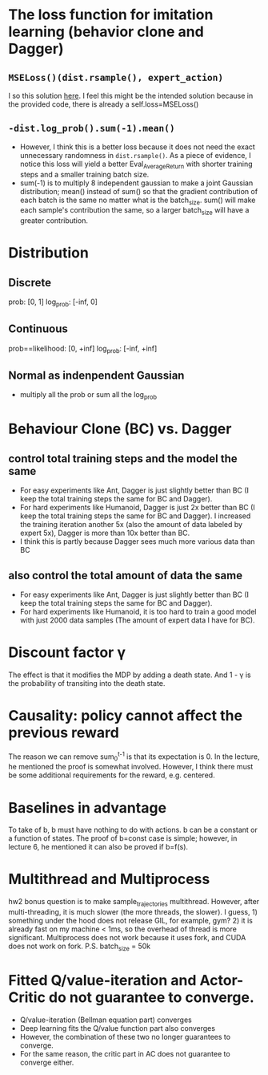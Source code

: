 * The loss function for imitation learning (behavior clone and Dagger)
** =MSELoss()(dist.rsample(), expert_action)=
I so this solution [[https://github.com/berkeleydeeprlcourse/homework_fall2021/compare/main...ChoiJangho:main][here]]. I feel this might be the intended solution because in the provided code, there is already a self.loss=MSELoss()
** =-dist.log_prob().sum(-1).mean()=
- However, I think this is a better loss because it does not need the exact unnecessary randomness in =dist.rsample()=. As a piece of evidence, I notice this loss will yield a better Eval_AverageReturn with shorter training steps and a smaller training batch size.
- sum(-1) is to multiply 8 independent gaussian to make a joint Gaussian distribution; mean() instead of sum() so that the gradient contribution of each batch is the same no matter what is the batch_size. sum() will make each sample's contribution the same, so a larger batch_size will have a greater contribution.


* Distribution
** Discrete
prob: [0, 1]
log_prob: [-inf, 0]
** Continuous
prob==likelihood: [0, +inf]
log_prob: [-inf, +inf]
** Normal as indenpendent Gaussian
- multiply all the prob or sum all the log_prob


* Behaviour Clone (BC) vs. Dagger
** control total training steps and the model the same
- For easy experiments like Ant, Dagger is just slightly better than BC (I keep the total training steps the same for BC and Dagger).
- For hard experiments like Humanoid, Dagger is just 2x better than BC (I keep the total training steps the same for BC and Dagger). I increased the training iteration another 5x (also the amount of data labeled by expert 5x), Dagger is more than 10x better than BC.
- I think this is partly because Dagger sees much more various data than BC
** also control the total amount of data the same
- For easy experiments like Ant, Dagger is just slightly better than BC (I keep the total training steps the same for BC and Dagger).
- For hard experiments like Humanoid, it is too hard to train a good model with just 2000 data samples (The amount of expert data I have for BC).

* Discount factor \gamma
The effect is that it modifies the MDP by adding a death state. And 1 - \gamma is the probability of transiting into the death state.

* Causality: policy cannot affect the previous reward
The reason we can remove sum_0^{t-1} is that its expectation is 0. In the lecture, he mentioned the proof is somewhat involved. However, I think there must be some additional requirements for the reward, e.g. centered.

* Baselines in advantage
To take of b, b must have nothing to do with actions.
b can be a constant or a function of states.
The proof of b=const case is simple; however, in lecture 6, he mentioned it can also be proved if b=f(s).

* Multithread and Multiprocess
hw2 bonus question is to make sample_trajectories multithread. However, after multi-threading, it is much slower (the more threads, the slower). I guess, 1) something under the hood does not release GIL, for example, gym? 2) it is already fast on my machine < 1ms, so the overhead of thread is more significant.
Multiprocess does not work because it uses fork, and CUDA does not work on fork.
P.S. batch_size = 50k

* Fitted Q/value-iteration and Actor-Critic do not guarantee to converge.
- Q/value-iteration (Bellman equation part) converges
- Deep learning fits the Q/value function part also converges
- However, the combination of these two no longer guarantees to converge.
- For the same reason, the critic part in AC does not guarantee to converge either.
  
  

